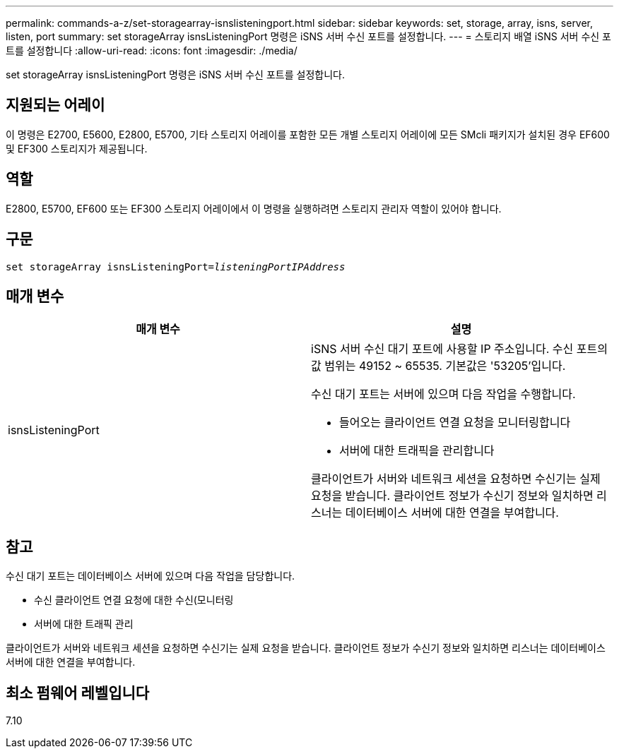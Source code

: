 ---
permalink: commands-a-z/set-storagearray-isnslisteningport.html 
sidebar: sidebar 
keywords: set, storage, array, isns, server, listen, port 
summary: set storageArray isnsListeningPort 명령은 iSNS 서버 수신 포트를 설정합니다. 
---
= 스토리지 배열 iSNS 서버 수신 포트를 설정합니다
:allow-uri-read: 
:icons: font
:imagesdir: ./media/


[role="lead"]
set storageArray isnsListeningPort 명령은 iSNS 서버 수신 포트를 설정합니다.



== 지원되는 어레이

이 명령은 E2700, E5600, E2800, E5700, 기타 스토리지 어레이를 포함한 모든 개별 스토리지 어레이에 모든 SMcli 패키지가 설치된 경우 EF600 및 EF300 스토리지가 제공됩니다.



== 역할

E2800, E5700, EF600 또는 EF300 스토리지 어레이에서 이 명령을 실행하려면 스토리지 관리자 역할이 있어야 합니다.



== 구문

[listing, subs="+macros"]
----
set storageArray isnsListeningPort=pass:quotes[_listeningPortIPAddress_]
----


== 매개 변수

[cols="2*"]
|===
| 매개 변수 | 설명 


 a| 
isnsListeningPort
 a| 
iSNS 서버 수신 대기 포트에 사용할 IP 주소입니다. 수신 포트의 값 범위는 49152 ~ 65535. 기본값은 '53205'입니다.

수신 대기 포트는 서버에 있으며 다음 작업을 수행합니다.

* 들어오는 클라이언트 연결 요청을 모니터링합니다
* 서버에 대한 트래픽을 관리합니다


클라이언트가 서버와 네트워크 세션을 요청하면 수신기는 실제 요청을 받습니다. 클라이언트 정보가 수신기 정보와 일치하면 리스너는 데이터베이스 서버에 대한 연결을 부여합니다.

|===


== 참고

수신 대기 포트는 데이터베이스 서버에 있으며 다음 작업을 담당합니다.

* 수신 클라이언트 연결 요청에 대한 수신(모니터링
* 서버에 대한 트래픽 관리


클라이언트가 서버와 네트워크 세션을 요청하면 수신기는 실제 요청을 받습니다. 클라이언트 정보가 수신기 정보와 일치하면 리스너는 데이터베이스 서버에 대한 연결을 부여합니다.



== 최소 펌웨어 레벨입니다

7.10
